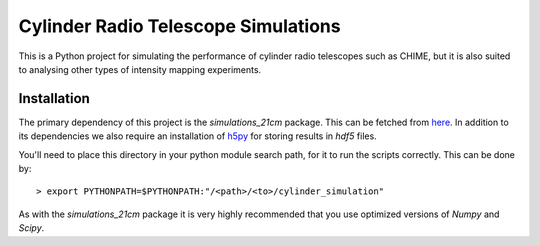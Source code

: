 ====================================
Cylinder Radio Telescope Simulations
====================================

This is a Python project for simulating the performance of cylinder radio
telescopes such as CHIME, but it is also suited to analysing other types of
intensity mapping experiments.


Installation
============

The primary dependency of this project is the `simulations_21cm` package. This
can be fetched from `here <http://github.com/jrs65/simulations_21cm>`_. In
addition to its dependencies we also require an installation of `h5py
<http://h5py.alfven.org/>`_ for storing results in `hdf5` files.

You'll need to place this directory in your python module search path, for it to
run the scripts correctly. This can be done by::

    > export PYTHONPATH=$PYTHONPATH:"/<path>/<to>/cylinder_simulation"

As with the `simulations_21cm` package it is very highly recommended that you
use optimized versions of `Numpy` and `Scipy`.



